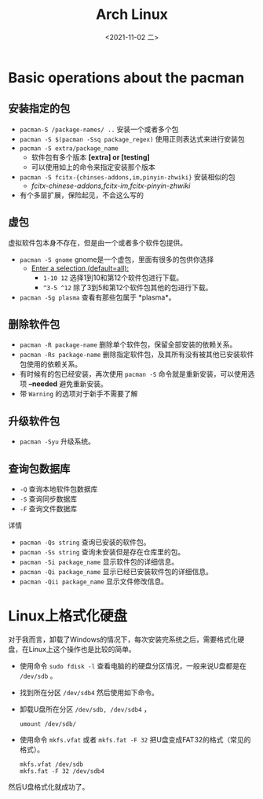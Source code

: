 #+TITLE: Arch Linux
#+DATE: <2021-11-02 二>
* Basic operations about the pacman
** 安装指定的包
   - =pacman-S /package-names/ ..= 安装一个或者多个包
   - =pacman -S $(pacman -Ssq package_regex)= 使用正则表达式来进行安装包
   - =pacman -S extra/package_name=
	 - 软件包有多个版本 *[extra] or [testing]*
	 - 可以使用如上的命令来指定安装那个版本
   - =pacman -S fcitx-{chinses-addons,im,pinyin-zhwiki}= 安装相似的包
	 - /fcitx-chinese-addons,fcitx-im,fcitx-pinyin-zhwiki/
   - 有个多层扩展，保险起见，不会这么写的
** 虚包
   虚拟软件包本身不存在，但是由一个或者多个软件包提供。
   - =pacman -S gnome= gnome是一个虚包，里面有很多的包供你选择
	 - _Enter a selection (default=all):_
	   - =1-10 12= 选择1到10和第12个软件包进行下载。
	   - =^3-5 ^12= 除了3到5和第12个软件包其他的包进行下载。
   - =pacman -Sg plasma= 查看有那些包属于 *plasma*。
** 删除软件包
   - =pacman -R package-name= 删除单个软件包，保留全部安装的依赖关系。
   - =pacman -Rs package-name= 删除指定软件包，及其所有没有被其他已安装软件包使用的依赖关系。
   - 有时候有的包已经安装，再次使用 =pacman -S= 命令就是重新安装，可以使用选项 *--needed* 避免重新安装。
   - 带 =Warning= 的选项对于新手不需要了解
** 升级软件包
   - =pacman -Syu= 升级系统。
** 查询包数据库
   + =-Q= 查询本地软件包数据库
   + =-S= 查询同步数据库
   + =-F= 查询文件数据库
详情
   - =pacman -Qs string= 查询已安装的软件包。
   - =pacman -Ss string= 查询未安装但是存在仓库里的包。
   - =pacman -Si package_name= 显示软件包的详细信息。
   - =pacman -Qi package_name= 显示已经已安装软件包的详细信息。
   - =pacman -Qii package_name= 显示文件修改信息。

* Linux上格式化硬盘
  对于我而言，卸载了Windows的情况下，每次安装完系统之后，需要格式化硬盘，在Linux上这个操作也是比较的简单。
  - 使用命令 =sudo fdisk -l= 查看电脑的的硬盘分区情况，一般来说U盘都是在 =/dev/sdb= 。
  - 找到所在分区 =/dev/sdb4= 然后使用如下命令。
  - 卸载U盘所在分区 =/dev/sdb, /dev/sdb4= ，
	#+begin_src shell
umount /dev/sdb/
	#+end_src
  - 使用命令 ~mkfs.vfat~ 或者 ~mkfs.fat -F 32~ 把U盘变成FAT32的格式（常见的格式）。
	#+begin_src shell
mkfs.vfat /dev/sdb
mkfs.fat -F 32 /dev/sdb4
	#+end_src
然后U盘格式化就成功了。
